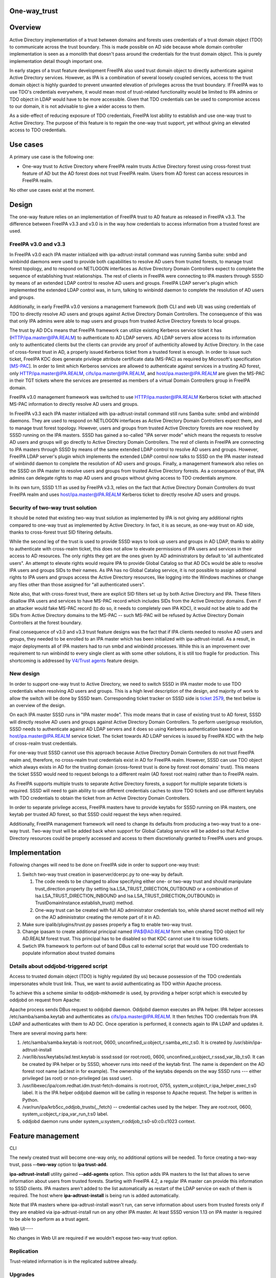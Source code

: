 One-way_trust
=============

Overview
========

Active Directory implementation of a trust between domains and forests
uses credentials of a trust domain object (TDO) to communicate across
the trust boundary. This is made possible on AD side because whole
domain controller implementation is seen as a monolith that doesn't pass
around the credentials for the trust domain object. This is purely
implementation detail though important one.

In early stages of a trust feature development FreeIPA also used trust
domain object to directly authenticate against Active Directory
services. However, as IPA is a combination of several loosely coupled
services, access to the trust domain object is highly guarded to prevent
unwanted elevation of privileges across the trust boundary. If FreeIPA
was to use TDO's credentials everywhere, it would mean most of
trust-related functionality would be limited to IPA admins or TDO object
in LDAP would have to be more accessible. Given that TDO credentials can
be used to compromise access to our domain, it is not advisable to give
a wider access to them.

As a side-effect of reducing exposure of TDO credentials, FreeIPA lost
ability to establish and use one-way trust to Active Directory. The
purpose of this feature is to regain the one-way trust support, yet
without giving an elevated access to TDO credentials.



Use cases
=========

A primary use case is the following one:

-  One-way trust to Active Directory where FreeIPA realm trusts Active
   Directory forest using cross-forest trust feature of AD but the AD
   forest does not trust FreeIPA realm. Users from AD forest can access
   resources in FreeIPA realm.

No other use cases exist at the moment.

Design
======

The one-way feature relies on an implementation of FreeIPA trust to AD
feature as released in FreeIPA v3.3. The difference between FreeIPA v3.3
and v3.0 is in the way how credentials to access information from a
trusted forest are used.



FreeIPA v3.0 and v3.3
---------------------

In FreeIPA v3.0 each IPA master initialized with ipa-adtrust-install
command was running Samba suite: smbd and winbindd daemons were used to
provide both capabilities to resolve AD users from trusted forests, to
manage trust forest topology, and to respond on NETLOGON interfaces as
Active Directory Domain Controllers expect to complete the sequence of
establishing trust relationships. The rest of clients in FreeIPA were
connecting to IPA masters through SSSD by means of an extended LDAP
control to resolve AD users and groups. FreeIPA LDAP server's plugin
which implemented the extended LDAP control was, in turn, talking to
winbindd daemon to complete the resolution of AD users and groups.

Additionally, in early FreeIPA v3.0 versions a management framework
(both CLI and web UI) was using credentials of TDO to directly resolve
AD users and groups against Active Directory Domain Controllers. The
consequence of this was that only IPA admins were able to map users and
groups from trusted Active Directory forests to local groups.

The trust by AD DCs means that FreeIPA framework can utilize existing
Kerberos service ticket it has (HTTP/ipa.master@IPA.REALM) to
authenticate to AD LDAP servers. AD LDAP servers allow access to its
information only to authenticated clients but the clients can provide
any proof of authenticity allowed by Active Directory. In the case of
cross-forest trust in AD, a properly issued Kerberos ticket from a
trusted forest is enough. In order to issue such ticket, FreeIPA KDC
does generate privilege attribute certificate data (MS-PAC) as required
by Microsoft's specification
`[MS-PAC <https://msdn.microsoft.com/en-us/library/cc237917.aspx>`__].
In order to limit which Kerberos services are allowed to authenticate
against services in a trusting AD forest, only
HTTP/ipa.master@IPA.REALM, cifs/ipa.master@IPA.REALM, and
host/ipa.master@IPA.REALM are given the MS-PAC in their TGT tickets
where the services are presented as members of a virtual Domain
Controllers group in FreeIPA domain.

FreeIPA v3.0 management framework was switched to use
HTTP/ipa.master@IPA.REALM Kerberos ticket with attached MS-PAC
information to directly resolve AD users and groups.

In FreeIPA v3.3 each IPA master initialized with ipa-adtrust-install
command still runs Samba suite: smbd and winbindd daemons. They are used
to respond on NETLOGON interfaces as Active Directory Domain Controllers
expect them, and to manage trust forest topology. However, users and
groups from trusted Active Directory forests are now resolved by SSSD
running on the IPA masters. SSSD has gained a so-called "IPA server
mode" which means the requests to resolve AD users and groups will go
directly to Active Directory Domain Controllers. The rest of clients in
FreeIPA are connecting to IPA masters through SSSD by means of the same
extended LDAP control to resolve AD users and groups. However, FreeIPA
LDAP server's plugin which implements the extended LDAP control now
talks to SSSD on the IPA master instead of winbindd daemon to complete
the resolution of AD users and groups. Finally, a management framework
also relies on the SSSD on IPA master to resolve users and groups from
trusted Active Directory forests. As a consequence of that, IPA admins
can delegate rights to map AD users and groups without giving access to
TDO credentials anymore.

In its own turn, SSSD 1.11 as used by FreeIPA v3.3, relies on the fact
that Active Directory Domain Controllers do trust FreeIPA realm and uses
host/ipa.master@IPA.REALM Kerberos ticket to directly resolve AD users
and groups.



Security of two-way trust solution
----------------------------------------------------------------------------------------------

It should be noted that existing two-way trust solution as implemented
by IPA is not giving any additional rights compared to one-way trust as
implemented by Active Directory. In fact, it is as secure, as one-way
trust on AD side, thanks to cross-forest trust SID filtering defaults.

While the second leg of the trust is used to provide SSSD ways to look
up users and groups in AD LDAP, thanks to ability to authenticate with
cross-realm ticket, this does not allow to elevate permissions of IPA
users and services in their access to AD resources. The only rights they
get are the ones given by AD administrators by default to 'all
authenticated users". An attempt to elevate rights would require IPA to
provide Global Catalog so that AD DCs would be able to resolve IPA users
and groups SIDs to their names. As IPA has no Global Catalog service, it
is not possible to assign additional rights to IPA users and groups
access the Active Directory resources, like logging into the Windows
machines or change any files other than those assigned for "all
authenticated users".

Note also, that with cross-forest trust, there are explicit SID filters
set up by both Active Directory and IPA. These filters disallow IPA
users and services to have MS-PAC record which includes SIDs from the
Active Directory domains. Even if an attacker would fake MS-PAC record
(to do so, it needs to completely own IPA KDC), it would not be able to
add the SIDs from Active Directory domains to the MS-PAC -- such MS-PAC
will be refused by Active Directory Domain Controllers at the forest
boundary.

Final consequence of v3.0 and v3.3 trust feature designs was the fact
that if IPA clients needed to resolve AD users and groups, they needed
to be enrolled to an IPA master which has been initialized with
ipa-adtrust-install. As a result, in major deployments all of IPA
masters had to run smbd and winbindd processes. While this is an
improvement over requirement to run winbindd to every single client as
with some other solutions, it is still too fragile for production. This
shortcoming is addressed by `V4/Trust agents <Trust_agents>`__
feature design.



New design
----------

In order to support one-way trust to Active Directory, we need to switch
SSSD in IPA master mode to use TDO credentials when resolving AD users
and groups. This is a high level description of the design, and majority
of work to allow the switch will be done by SSSD team. Corresponding
ticket tracker on SSSD side is `ticket
2579 <https://fedorahosted.org/sssd/ticket/2579>`__, the text below is
an overview of the design.

On each IPA master SSSD runs in "IPA master mode". This mode means that
in case of existing trust to AD forest, SSSD will directly resolve AD
users and groups against Active Directory Domain Controllers. To perform
user/group resolution, SSSD needs to authenticate against AD LDAP
servers and it does so using Kerberos authentication based on a
host/ipa.master@IPA.REALM service ticket. The ticket towards AD LDAP
services is issued by FreeIPA KDC with the help of cross-realm trust
credentials.

For one-way trust SSSD cannot use this approach because Active Directory
Domain Controllers do not trust FreeIPA realm and, therefore, no
cross-realm trust credentials exist in AD for FreeIPA realm. However,
SSSD can use TDO object which always exists in AD for the trusting
domain (cross-forest trust is done by forest root domains' trust). This
means the ticket SSSD would need to request belongs to a different realm
(AD forest root realm) rather than to FreeIPA realm.

As FreeIPA supports multiple trusts to separate Active Directory
forests, a support for multiple separate tickets is required. SSSD will
need to gain ability to use different credentials caches to store TDO
tickets and use different keytabs with TDO credentials to obtain the
ticket from an Active Directory Domain Controllers.

In order to separate privilege access, FreeIPA masters have to provide
keytabs for SSSD running on IPA masters, one keytab per trusted AD
forest, so that SSSD could request the keys when required.

Additionally, FreeIPA management framework will need to change its
defaults from producing a two-way trust to a one-way trust. Two-way
trust will be added back when support for Global Catalog service will be
added so that Active Directory resources could be properly accessed and
access to them discretionally granted to FreeIPA users and groups.

Implementation
==============

Following changes will need to be done on FreeIPA side in order to
support one-way trust:

#. Switch two-way trust creation in ipaserver/dcerpc.py to one-way by
   default.

   #. The code needs to be changed to allow specifying either one- or
      two-way trust and should manipulate trust_direction property (by
      setting lsa.LSA_TRUST_DIRECTION_OUTBOUND or a combination of
      lsa.LSA_TRUST_DIRECTION_INBOUND and
      lsa.LSA_TRUST_DIRECTION_OUTBOUND) in
      TrustDomainInstance.establish_trust() method.
   #. One-way trust can be created with full AD administrator
      credentials too, while shared secret method will rely on the AD
      administrator creating the remote part of it in AD.

#. Make sure ipalib/plugins/trust.py passes properly a flag to enable
   two-way trust.
#. Change ipasam to create additional principal named IPA$@AD.REALM form
   when creating TDO object for AD.REALM forest trust. This principal
   has to be disabled so that KDC cannot use it to issue tickets.
#. Swtich IPA framework to perform out of band DBus call to external
   script that would use TDO credentials to populate information about
   trusted domains



Details about oddjobd-triggered script
--------------------------------------

Access to trusted domain object (TDO) is highly regulated (by us)
because possession of the TDO credentials impersonates whole trust link.
Thus, we want to avoid authenticating as TDO within Apache process.

To achieve this a scheme similar to oddjob-mkhomedir is used, by
providing a helper script which is executed by oddjobd on request from
Apache:

Apache process sends DBus request to oddjobd daemon. Oddjobd daemon
executes an IPA helper. IPA helper accesses /etc/samba/samba.keytab and
authenticates as cifs/ipa.master@IPA.REALM. It then fetches TDO
credentials from IPA LDAP and authenticates with them to AD DC. Once
operation is performed, it connects again to IPA LDAP and updates it.

There are several moving parts here:

#. /etc/samba/samba.keytab is root:root, 0600,
   unconfined_u:object_r:samba_etc_t:s0. It is created by
   /usr/sbin/ipa-adtrust-install
#. /var/lib/sss/keytabs/ad.test.keytab is sssd:sssd (or root:root),
   0600, unconfined_u:object_r:sssd_var_lib_t:s0. It can be created by
   IPA helper or by SSSD, whoever runs into need of the keytab first.
   The name is dependent on the AD forest root name (ad.test in for
   example). The ownership of the keytabs depends on the way SSSD runs
   --- either privileged (as root) or non-privileged (as sssd user).
#. /usr/libexec/ipa/com.redhat.idm.trust-fetch-domains is root:root,
   0755, system_u:object_r:ipa_helper_exec_t:s0 label. It is the IPA
   helper oddjobd daemon will be calling in response to Apache request.
   The helper is written in Python.
#. /var/run/ipa/krb5cc_oddjob_trusts{,_fetch} -- credential caches used
   by the helper. They are root:root, 0600,
   system_u:object_r:ipa_var_run_t:s0 label.
#. oddjobd daemon runs under system_u:system_r:oddjob_t:s0-s0:c0.c1023
   context.



Feature management
==================

CLI

The newly created trust will become one-way only, no additional options
will be needed. To force creating a two-way trust, pass **--two-way**
option to **ipa trust-add**.

**ipa-adtrust-install** utility gained **--add-agents** option. This
option adds IPA masters to the list that allows to serve information
about users from trusted forests. Starting with FreeIPA 4.2, a regular
IPA master can provide this information to SSSD clients. IPA masters
aren't added to the list automatically as restart of the LDAP service on
each of them is required. The host where **ipa-adtrust-install** is
being run is added automatically.

Note that IPA masters where ipa-adtrust-install wasn't run, can serve
information about users from trusted forests only if they are enabled
via ipa-adtrust-install run on any other IPA master. At least SSSD
version 1.13 on IPA master is required to be able to perform as a trust
agent.



Web UI----

No changes in Web UI are required if we wouldn't expose two-way trust
option.

Replication
-----------

Trust-related information is in the replicated subtree already.

Upgrades
--------

On upgrade sidgen and extdom plugins get enabled by default on all IPA
masters to help with AD trust agent mode.

SSSD will use ipa-getkeytab to obtain the keytabs if keytab is missing.



Test Plan
---------

http://www.freeipa.org/page/V4/One-way_trust/Test_Plan
